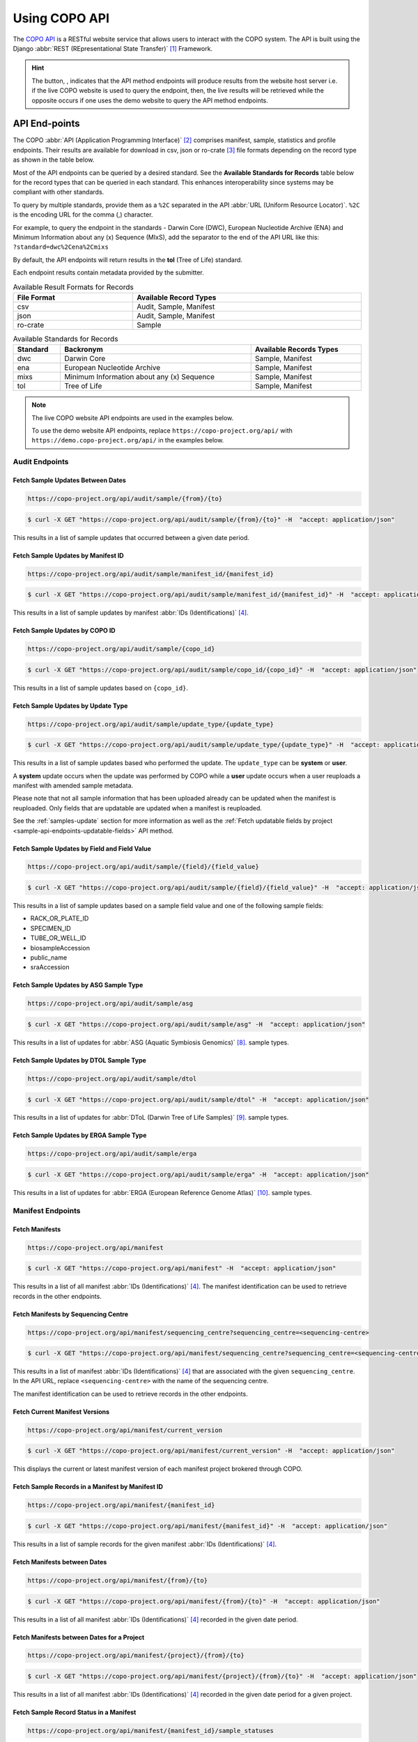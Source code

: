 .. _copo-api:

==============
Using COPO API
==============

The `COPO API <https://copo-project.org/api/>`_  is a RESTful website service that allows users to interact
with the COPO system. The API is built using the Django :abbr:`REST (REpresentational State Transfer)` [#f1]_ Framework.

.. hint::

   The button, |copo-api-live-server-button|, indicates that the API method endpoints will produce results from the
   website host server i.e. if the live COPO website is used to query the endpoint, then, the live results will
   be retrieved while the opposite occurs if one uses the demo website to query the API method endpoints.


.. raw:: html

   <hr>

API End-points
---------------

The COPO :abbr:`API (Application Programming Interface)` [#f2]_ comprises manifest, sample, statistics and profile
endpoints. Their results are available for download in csv, json or ro-crate [#f3]_ file formats depending on the record
type as shown in the table below.

Most of the API endpoints can be queried by a desired standard. See the **Available Standards for Records** table
below for the record types that can be queried in each standard. This enhances interoperability since systems may be
compliant with other standards.

To query by multiple standards, provide them as a ``%2C`` separated in the API :abbr:`URL (Uniform Resource Locator)`.
``%2C`` is the encoding URL for the comma (,) character.

For example, to query the endpoint in the standards - Darwin Core (DWC), European Nucleotide Archive (ENA) and
Minimum Information about any (x) Sequence (MIxS), add the separator to the end of the API URL like this:
``?standard=dwc%2Cena%2Cmixs``

By default, the API endpoints will return results in the **tol** (Tree of Life) standard.

Each endpoint results contain metadata provided by the submitter.

.. list-table:: Available Result Formats for Records
   :width: 100%
   :align: center
   :header-rows: 1

   * - File Format
     - Available Record Types
   * - csv
     - Audit, Sample, Manifest
   * - json
     - Audit, Sample, Manifest
   * - ro-crate
     - Sample

.. list-table:: Available Standards for Records
   :width: 100%
   :align: center
   :header-rows: 1

   * - Standard
     - Backronym
     - Available Records Types
   * - dwc
     - Darwin Core
     - Sample, Manifest
   * - ena
     - European Nucleotide Archive
     - Sample, Manifest
   * - mixs
     - Minimum Information about any (x) Sequence
     - Sample, Manifest
   * - tol
     - Tree of Life
     - Sample, Manifest

.. note::

   The live COPO website API endpoints are used in the examples below.

   To use the demo website API endpoints, replace ``https://copo-project.org/api/`` with
   ``https://demo.copo-project.org/api/`` in the examples below.

.. _audit-api-endpoints:

Audit Endpoints
~~~~~~~~~~~~~~~~~~~~

Fetch Sample Updates Between Dates
""""""""""""""""""""""""""""""""""""""""

.. code-block:: bash

   https://copo-project.org/api/audit/sample/{from}/{to}

.. centered:: **OR**

.. code::

   $ curl -X GET "https://copo-project.org/api/audit/sample/{from}/{to}" -H  "accept: application/json"

This results in a list of sample updates that occurred between a given date period.

Fetch Sample Updates by Manifest ID
""""""""""""""""""""""""""""""""""""""""

.. code-block:: bash

   https://copo-project.org/api/audit/sample/manifest_id/{manifest_id}

.. centered:: **OR**

.. code::

   $ curl -X GET "https://copo-project.org/api/audit/sample/manifest_id/{manifest_id}" -H  "accept: application/json"

This results in a list of sample updates by manifest :abbr:`IDs (Identifications)` [#f4]_.

Fetch Sample Updates by COPO ID
""""""""""""""""""""""""""""""""

.. code-block:: bash

   https://copo-project.org/api/audit/sample/{copo_id}

.. centered:: **OR**

.. code::

   $ curl -X GET "https://copo-project.org/api/audit/sample/copo_id/{copo_id}" -H  "accept: application/json"

This results in a list of sample updates based on ``{copo_id}``.

Fetch Sample Updates by Update Type
""""""""""""""""""""""""""""""""""""""""

.. code-block:: bash

   https://copo-project.org/api/audit/sample/update_type/{update_type}

.. centered:: **OR**

.. code::

   $ curl -X GET "https://copo-project.org/api/audit/sample/update_type/{update_type}" -H  "accept: application/json"

This results in a list of sample updates based who performed the update. The ``update_type`` can be **system**
or **user**.

A **system** update occurs when the update was performed by COPO while a **user** update occurs when a user reuploads
a manifest with amended sample metadata.

Please note that not all sample information that has been uploaded already can be updated when the manifest is
reuploaded. Only fields that are updatable are updated when a manifest is reuploaded.

See the :ref:`samples-update` section for more information as well as the
:ref:`Fetch updatable fields by project <sample-api-endpoints-updatable-fields>` API method.


Fetch Sample Updates by Field and Field Value
""""""""""""""""""""""""""""""""""""""""""""""

.. code-block:: bash

   https://copo-project.org/api/audit/sample/{field}/{field_value}

.. centered:: **OR**

.. code::

   $ curl -X GET "https://copo-project.org/api/audit/sample/{field}/{field_value}" -H  "accept: application/json"

This results in a list of sample updates based on a sample field value and one of the following sample fields:

* RACK_OR_PLATE_ID
* SPECIMEN_ID
* TUBE_OR_WELL_ID
* biosampleAccession
* public_name
* sraAccession

Fetch Sample Updates by ASG Sample Type
""""""""""""""""""""""""""""""""""""""""

.. code-block:: bash

   https://copo-project.org/api/audit/sample/asg

.. centered:: **OR**

.. code::

   $ curl -X GET "https://copo-project.org/api/audit/sample/asg" -H  "accept: application/json"

This results in a list of updates for :abbr:`ASG (Aquatic Symbiosis Genomics)` [#f8]_. sample types.

Fetch Sample Updates by DTOL Sample Type
""""""""""""""""""""""""""""""""""""""""

.. code-block:: bash

   https://copo-project.org/api/audit/sample/dtol

.. centered:: **OR**

.. code::

   $ curl -X GET "https://copo-project.org/api/audit/sample/dtol" -H  "accept: application/json"

This results in a list of updates for :abbr:`DToL (Darwin Tree of Life Samples)` [#f9]_. sample types.

Fetch Sample Updates by ERGA Sample Type
""""""""""""""""""""""""""""""""""""""""

.. code-block:: bash

   https://copo-project.org/api/audit/sample/erga

.. centered:: **OR**

.. code::

   $ curl -X GET "https://copo-project.org/api/audit/sample/erga" -H  "accept: application/json"

This results in a list of updates for :abbr:`ERGA (European Reference Genome Atlas)` [#f10]_. sample types.

.. raw:: html

   <hr>

.. _manifest-api-endpoints:

Manifest Endpoints
~~~~~~~~~~~~~~~~~~~~

Fetch Manifests
"""""""""""""""""

.. code-block:: bash

   https://copo-project.org/api/manifest

.. centered:: **OR**

.. code::

   $ curl -X GET "https://copo-project.org/api/manifest" -H  "accept: application/json"

This results in a list of all manifest :abbr:`IDs (Identifications)` [#f4]_. The manifest identification can be
used to retrieve records in the other endpoints.

Fetch Manifests by Sequencing Centre
""""""""""""""""""""""""""""""""""""""

.. code-block:: bash

   https://copo-project.org/api/manifest/sequencing_centre?sequencing_centre=<sequencing-centre>

.. centered:: **OR**

.. code::

   $ curl -X GET "https://copo-project.org/api/manifest/sequencing_centre?sequencing_centre=<sequencing-centre>" -H  "accept: application/json"

This results in a list of manifest :abbr:`IDs (Identifications)` [#f4]_ that are associated with the
given ``sequencing_centre``. In the API URL, replace ``<sequencing-centre>`` with the name of the sequencing centre.

The manifest identification can be used to retrieve records in the other endpoints.


Fetch Current Manifest Versions
"""""""""""""""""""""""""""""""

.. code-block:: bash

   https://copo-project.org/api/manifest/current_version

.. centered:: **OR**

.. code::

   $ curl -X GET "https://copo-project.org/api/manifest/current_version" -H  "accept: application/json"

This displays the current or latest manifest version of each manifest project brokered through COPO.


Fetch Sample Records in a Manifest by Manifest ID
""""""""""""""""""""""""""""""""""""""""""""""""""""

.. code-block:: bash

   https://copo-project.org/api/manifest/{manifest_id}

.. centered:: **OR**

.. code::

   $ curl -X GET "https://copo-project.org/api/manifest/{manifest_id}" -H  "accept: application/json"

This results in a list of sample records for the given manifest :abbr:`IDs (Identifications)` [#f4]_.


Fetch Manifests between Dates
"""""""""""""""""""""""""""""""""""

.. code-block:: bash

   https://copo-project.org/api/manifest/{from}/{to}

.. centered:: **OR**

.. code::

   $ curl -X GET "https://copo-project.org/api/manifest/{from}/{to}" -H  "accept: application/json"

This results in a list of all manifest :abbr:`IDs (Identifications)` [#f4]_ recorded in the given date period.


Fetch Manifests between Dates for a Project
""""""""""""""""""""""""""""""""""""""""""""""

.. code-block:: bash

   https://copo-project.org/api/manifest/{project}/{from}/{to}

.. centered:: **OR**

.. code::

   $ curl -X GET "https://copo-project.org/api/manifest/{project}/{from}/{to}" -H  "accept: application/json"

This results in a list of all manifest :abbr:`IDs (Identifications)` [#f4]_ recorded in the given date period for a
given project.


Fetch Sample Record Status in a Manifest
""""""""""""""""""""""""""""""""""""""""""""""

.. code-block:: bash

   https://copo-project.org/api/manifest/{manifest_id}/sample_statuses

.. centered:: **OR**

.. code::

   $ curl -X GET "https://copo-project.org/api/manifest/{manifest_id}/sample_statuses" -H  "accept: application/json"

This results in minimal sample status information for each sample contained in the given ``{manifest_id}``.


Validate Manifest by Profile ID
""""""""""""""""""""""""""""""""""""""""
.. note::

   Authentication is required in order to use this API method. Obtain an API token from the following endpoint
   before using this method:

.. code-block:: bash

   https://copo-project.org/api/manifest/validate


This results in the ID of the validation report to be queried.


Validate Manifest by Report ID
""""""""""""""""""""""""""""""""""""""""
.. note::

   Authentication is required in order to use this API method. Obtain an API token from the following endpoint
   before using this method:

.. code-block:: bash

   https://copo-project.org/api/manifest/validate/report/

.. centered:: **OR**

.. code::

   $ curl -X POST "https://copo-project.org/api/manifest/validate/report/" -H  "accept: */*" -H  "Content-Type: application/x-www-form-urlencoded" -d "validation_report_id={report-id}

This gives the status and/or validation errors for a manifest based on the manifest report ID.


Validate Manifest
"""""""""""""""""""
.. note::

   Authentication is required in order to use this API method. Obtain an API token from the following endpoint
   before using this method:

   .. code-block:: bash

      https://copo-project.org/api/apiKey


.. code-block:: bash

   https://copo-project.org/api/manifest/validations

.. centered:: **OR**

.. code::

   $ curl -X POST "https://copo-project.org/api/manifest/validations/" -H  "accept: */*" -d ""


This checks whether a given manifest passes or fails validation for the authorised user.


.. raw:: html

   <hr>

.. _sample-api-endpoints:

Sample Endpoints
~~~~~~~~~~~~~~~~~~~~

Fetch Sample Records by Project
""""""""""""""""""""""""""""""""

.. code-block:: bash

   https://copo-project.org/api/sample/{project}

.. centered:: OR

.. code::

   $ curl -X GET "https://copo-project.org/api/sample/{project}" -H  "accept: application/json"

This results in a list of all the samples of a project in COPO.


Fetch Sample Records by Associated Project Type
""""""""""""""""""""""""""""""""""""""""""""""""""

.. hint::

   * The associated project type is the project type that the sample is a subproject of. For example, a sample may be
     associated with a project type of :abbr:`BGE (Biodiversity Genomics Europe)` but the sample itself may be
     an :abbr:`ERGA (European Reference Genome Atlas)` sample.

   * In sample records, the associated project type is referred to as **associated_tol_project** whereas in profile
     records, it is referred to as **associated_type**.

   * To query by multiple associated project types, provide them as a ``%2C`` separated in the API URL. ``%2C``
     is the URL encoding for the comma (,) character.

     For example, to query the endpoint for the associated project types :abbr:`BGE (Biodiversity Genomics Europe)`
     and :abbr:`ERGA_PILOT (European Reference Genome Atlas - Pilot)`, add ``BGE%2CERGA_PILOT``
     like this: ``sample/associated_tol_project/BGE%2CERGA_PILOT`` to the end of the API URL.

.. code-block:: bash

   https://copo-project.org/api/sample/associated_tol_project/{values}

.. centered:: OR

.. code::

   $ curl -X GET "https://copo-project.org/api/sample/associated_tol_project/{values}" -H  "accept: application/json"

This results in a list of all sample records of a given associated project type(s) in COPO.

Fetch Sample Project Fields by Manifest Version
""""""""""""""""""""""""""""""""""""""""""""""""""
.. code-block:: bash

   https://copo-project.org/api/sample/project/manifest_version/fields

.. centered:: OR

.. code::

   $ curl -X GET "https://copo-project.org/api/sample/project/manifest_version/fields" -H  "accept: application/json"

This results in a list of sample fields by project and manifest version.

If no manifest version is provided, the latest manifest version is used. If no project is provided, all project
types are used.

Fetch Sample Records between Dates
"""""""""""""""""""""""""""""""""""

.. code-block:: bash

   https://copo-project.org/api/sample/project/manifest_version/fields

.. centered:: **OR**

.. code::

   $ curl -X GET "https://copo-project.org/api/sample/project/manifest_version/fields}" -H  "accept: application/json"

This results in a list of fields of a project for a given manifest version.

Fetch Sample Records between Dates
"""""""""""""""""""""""""""""""""""

.. code-block:: bash

   https://copo-project.org/api/sample/{from}/{to}

.. centered:: **OR**

.. code::

   $ curl -X GET "https://copo-project.org/api/sample/{from}/{to}" -H  "accept: application/json"

This results in a list of all samples recorded in the given date period.

.. _sample-api-endpoints-updatable-fields:

Fetch Updatable Fields by Project
""""""""""""""""""""""""""""""""""""""""
.. code-block:: bash

   https://copo-project.org/api/sample/updatable_fields/{project}

.. centered:: OR

.. code::

   $ curl -X GET "https://copo-project.org/api/sample/updatable_fields/{project}" -H  "accept: */*"

This results in list of fields that can be updated when a manifest is reuploaded/resubmitted in COPO based on the
given ``{project}``.

Fetch Sample Records by COPO ID
""""""""""""""""""""""""""""""""""""""""
.. hint::

   * Sample records IDs are referred to as ``copo_id`` in COPO and ``alias`` in ENA.
   * Multiple ``copo_id`` can be provided as a comma separated list in this endpoint.

.. code-block:: bash

   https://copo-project.org/api/sample/copo_id/{copo_ids}

.. centered:: OR

.. code::

   $ curl -X GET "https://copo-project.org/api/sample/copo_id/{copo_ids}" -H  "accept: application/json"

This results in full sample information for the sample records returned from the given ``{copo_ids}``.

Fetch Sample Records by Biosample Accession
""""""""""""""""""""""""""""""""""""""""""""
.. note::

   * A biosample accession is a unique identifier (ID) that is assigned to a sample record by ENA [#f9]_ after the
     sample has been accepted by a sample manager [#f10]_.

   * The ``biosampleAccession`` is referred to as ``biosampleAccession`` in COPO and ``biosample_id``
     in :abbr:`ENA (European Nucleotide Archive)`.

   * To query by multiple biosample accessions, provide them as a ``%2C`` separated in the API URL in this endpoint.
     ``%2C`` is the encoding URL for the comma (,) character.

     For example, to query sample records by the biosample accessions - ``SAMEA12816320``, ``SAMEA115502883``,
     ``SAMEA112168601`` and ``SAMEA112168603``, add ``SAMEA12816320%2CSAMEA115502883%2CSAMEA112168601%2CSAMEA112168603``
     to the end of the API URL like this:
     ``sample/biosampleAccession/SAMEA12816320%2CSAMEA115502883%2CSAMEA112168601%2CSAMEA112168603`` .

.. code-block:: bash

   https://copo-project.org/api/sample/biosampleAccession/{biosampleAccessions}

.. centered:: OR

.. code::

   $ curl -X GET "https://copo-project.org/api/sample/biosampleAccession/{biosampleAccessions}" -H  "accept: application/json"

This results in full sample information for the sample record returned from the given ``{biosampleAccessions}``.

Fetch Sample Records by Field and Values
""""""""""""""""""""""""""""""""""""""""""""""""""
.. hint::

   * Multiple values can be provided as a comma separated list in this endpoint.

.. code-block:: bash

   https://copo-project.org/api/sample/sample_field/{field}/{values}

.. centered:: OR

.. code::

   $ curl -X GET "https://copo-project.org/api/sample/sample_field/{field}/{values}" -H  "accept: application/json"

This results in full sample information for the sample records returned from the given ``{field}/{values}``.

Fetch Sample Records by Sequencing Centre
""""""""""""""""""""""""""""""""""""""""""""

.. code-block:: bash

   https://copo-project.org/api/sample/sequencing_centre?sequencing_centre=<sequencing-centre>

.. centered:: **OR**

.. code::

   $ curl -X GET "https://copo-project.org/api/sample/sequencing_centre?sequencing_centre=<sequencing-centre>" -H  "accept: application/json"

This results in full sample information for the sample records based on the given ``sequencing_centre``.
In the API URL, replace ``<sequencing-centre>`` with the name of the sequencing centre.

Fetch Study Records by Sample ID
""""""""""""""""""""""""""""""""""""""""
.. hint::

   * Multiple ``sample_ids`` can be provided as a comma separated list in this endpoint.

.. code-block:: bash

   https://copo-project.org/api/sample/StudyFromSampleAccession/{sample_ids}

.. centered:: OR

.. code::

   $ curl -X GET "https://copo-project.org/api/sample/StudyFromSampleAccession/{sample_ids}" -H  "accept: application/json"

This results in full sample information for the sample records returned from the given ``{sample_ids}``.


Fetch Sample Records by Study ID
""""""""""""""""""""""""""""""""""""""""
.. hint::

   * Multiple ``biostudyAccessions`` can be provided as a comma separated list in this endpoint.

.. code-block:: bash

   https://copo-project.org/api/sample/SampleFromStudyAccession/{biostudyAccessions}

.. centered:: OR

.. code::

   $ curl -X GET "https://copo-project.org/api/sample/SampleFromStudyAccession/{biostudyAccessions}" -H  "accept: application/json"

This results in full sample information for the sample records returned from the given ``{biostudyAccessions}``.


.. raw:: html

   <hr>

.. _profile-api-endpoints:

Profile Endpoints
~~~~~~~~~~~~~~~~~~~~

Create Profile Record
"""""""""""""""""""""
.. note::

   Authentication is required in order to use this API method. Obtain an API token from the following endpoint
   before using this method:

   .. code-block:: bash

      https://copo-project.org/api/apiKey


.. code-block:: bash

   https://copo-project.org/api/profile//make_profile

.. centered:: **OR**

.. code::

   $ curl -X POST "https://copo-project.org/api/profile//make_profile" -H  "accept: */*" -d ""


This creates a profile record for the authenticated user.


Fetch Profile Records
"""""""""""""""""""""
.. note::

   Authentication is required in order to use this API method. Obtain an API token from the following endpoint
   before using this method:

   .. code-block:: bash

      https://copo-project.org/api/apiKey


.. code-block:: bash

   https://copo-project.org/api/profile/get_for_user

.. centered:: **OR**

.. code::

   $ curl -X POST "https://copo-project.org/api/profile/get_for_user" -H  "accept: */*" -d ""


This results in a list of all profiles for the authenticated user.

.. raw:: html

   <hr>

.. _statistics-api-endpoints:

Statistics' Endpoints
~~~~~~~~~~~~~~~~~~~~~~

Fetch Number of COPO Users
""""""""""""""""""""""""""""

.. code-block:: bash

   https://copo-project.org/api/stats/number_of_users

.. centered:: **OR**

.. code::

   $ curl -X GET "https://copo-project.org/api/stats/number_of_users" -H  "accept: application/json"

This results in the total number of registered users in COPO.


Fetch Number of Sample Records by Sample Type and Date
""""""""""""""""""""""""""""""""""""""""""""""""""""""""""""

.. code-block:: bash

   https://copo-project.org/api/stats/number_of_samples

.. centered:: **OR**

.. code::

   $ curl -X GET "https://copo-project.org/api/stats/number_of_samples" -H  "accept: application/json"

This results in the total number of registered sample records in COPO by a given sample type and date.

If no sample type is provided and no start date and end date are provided, COPO will return the total number
of samples.

Fetch Tree of Life (ToL) Projects Brokered by COPO
""""""""""""""""""""""""""""""""""""""""""""""""""

.. code-block:: bash

   https://copo-project.org/api/stats/tol_projects

.. centered:: **OR**

.. code::

   $ curl -X GET "https://copo-project.org/api/stats/tol_projects" -H  "accept: application/json"

This results in a list of all main/primary projects brokered by COPO.

Fetch Associated Tree of Life (ToL) Projects Brokered by COPO
"""""""""""""""""""""""""""""""""""""""""""""""""""""""""""""""""

.. code-block:: bash

   https://copo-project.org/api/stats/associated_tol_projects

.. centered:: **OR**

.. code::

   $ curl -X GET "https://copo-project.org/api/stats/associated_tol_projects" -H  "accept: application/json"

This results in a list of all child projects/ subprojects brokered by COPO.


.. raw:: html

   <hr>
   <br><br>


.. rubric:: Footnotes
.. [#f1] See term: :term:`REST`
.. [#f2] See term: :term:`API`
.. [#f3] See term: :term:`RO-Crate`
.. [#f4] See term: :term:`Manifest ID`
.. [#f5] See term: :term:`ASG`.
.. [#f6] See term: :term:`DToL`.
.. [#f7] See term: :term:`ERGA`.
.. [#f8] See term: :term:`DToL`
.. [#f9] See term: :term:`ENA`
.. [#f10] See term: :term:`Sample manager`


..
    Images declaration
..
.. |copo-api-live-server-button| image:: /assets/images/buttons/copo-api-live-server-button-option.png
   :height: 6ex
   :target:  https://raw.githubusercontent.com/TGAC/Documentation/main/assets/images/buttons/copo-api-live-server-button-option.png